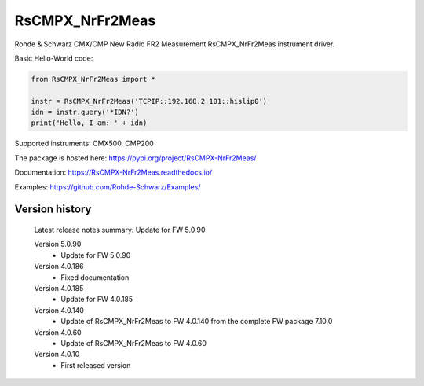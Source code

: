 ==================================
 RsCMPX_NrFr2Meas
==================================

.. image:: https://img.shields.io/pypi/v/RsCMPX_NrFr2Meas.svg
   :target: https://pypi.org/project/ RsCMPX_NrFr2Meas/

.. image:: https://readthedocs.org/projects/sphinx/badge/?version=master
   :target: https://RsCMPX_NrFr2Meas.readthedocs.io/

.. image:: https://img.shields.io/pypi/l/RsCMPX_NrFr2Meas.svg
   :target: https://pypi.python.org/pypi/RsCMPX_NrFr2Meas/

.. image:: https://img.shields.io/pypi/pyversions/pybadges.svg
   :target: https://img.shields.io/pypi/pyversions/pybadges.svg

.. image:: https://img.shields.io/pypi/dm/RsCMPX_NrFr2Meas.svg
   :target: https://pypi.python.org/pypi/RsCMPX_NrFr2Meas/

Rohde & Schwarz CMX/CMP New Radio FR2 Measurement RsCMPX_NrFr2Meas instrument driver.

Basic Hello-World code:

.. code-block:: python

    from RsCMPX_NrFr2Meas import *

    instr = RsCMPX_NrFr2Meas('TCPIP::192.168.2.101::hislip0')
    idn = instr.query('*IDN?')
    print('Hello, I am: ' + idn)

Supported instruments: CMX500, CMP200

The package is hosted here: https://pypi.org/project/RsCMPX-NrFr2Meas/

Documentation: https://RsCMPX-NrFr2Meas.readthedocs.io/

Examples: https://github.com/Rohde-Schwarz/Examples/


Version history
----------------

	Latest release notes summary: Update for FW 5.0.90

	Version 5.0.90
		- Update for FW 5.0.90

	Version 4.0.186
		- Fixed documentation

	Version 4.0.185
		- Update for FW 4.0.185

	Version 4.0.140
		- Update of RsCMPX_NrFr2Meas to FW 4.0.140 from the complete FW package 7.10.0

	Version 4.0.60
		- Update of RsCMPX_NrFr2Meas to FW 4.0.60

	Version 4.0.10
		- First released version